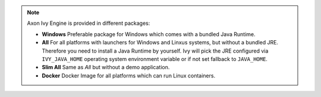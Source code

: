 .. note::

  Axon Ivy Engine is provided in different packages:

  * **Windows** Preferable package for Windows which comes with
    a bundled Java Runtime.

  * **All** For all platforms with launchers for Windows
    and Linxus systems, but without a bundled JRE. Therefore you need to install
    a Java Runtime by yourself. Ivy will pick the JRE configured via
    ``IVY_JAVA_HOME`` operating system environment variable or if not set
    fallback to ``JAVA_HOME``.

  * **Slim All** Same as *All* but without a demo application.

  * **Docker** Docker Image for all platforms which can run Linux containers.

